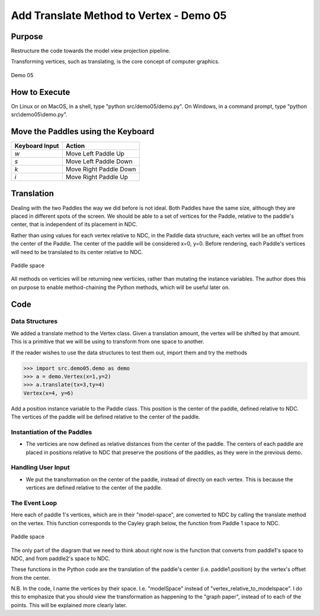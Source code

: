 ..
   Copyright (c) 2018-2023 William Emerison Six

   Permission is hereby granted, free of charge, to any person obtaining a copy
   of this software and associated documentation files (the "Software"), to deal
   in the Software without restriction, including without limitation the rights
   to use, copy, modify, merge, publish, distribute, sublicense, and/or sell
   copies of the Software, and to permit persons to whom the Software is
   furnished to do so, subject to the following conditions:

   The above copyright notice and this permission notice shall be included in all
   copies or substantial portions of the Software.

   THE SOFTWARE IS PROVIDED "AS IS", WITHOUT WARRANTY OF ANY KIND, EXPRESS OR
   IMPLIED, INCLUDING BUT NOT LIMITED TO THE WARRANTIES OF MERCHANTABILITY,
   FITNESS FOR A PARTICULAR PURPOSE AND NONINFRINGEMENT. IN NO EVENT SHALL THE
   AUTHORS OR COPYRIGHT HOLDERS BE LIABLE FOR ANY CLAIM, DAMAGES OR OTHER
   LIABILITY, WHETHER IN AN ACTION OF CONTRACT, TORT OR OTHERWISE, ARISING FROM,
   OUT OF OR IN CONNECTION WITH THE SOFTWARE OR THE USE OR OTHER DEALINGS IN THE
   SOFTWARE.

Add Translate Method to Vertex - Demo 05
========================================


Purpose
^^^^^^^
Restructure the code towards the model view projection
pipeline.

Transforming vertices, such as translating, is the core concept
of computer graphics.


.. figure:: _static/screenshots/demo05.png
    :align: center
    :alt: Demo 05
    :figclass: align-center

    Demo 05

How to Execute
^^^^^^^^^^^^^^

On Linux or on MacOS, in a shell, type "python src/demo05/demo.py".
On Windows, in a command prompt, type "python src\\demo05\\demo.py".


Move the Paddles using the Keyboard
^^^^^^^^^^^^^^^^^^^^^^^^^^^^^^^^^^^

==============  ======================
Keyboard Input  Action
==============  ======================
*w*             Move Left Paddle Up
*s*             Move Left Paddle Down
*k*             Move Right Paddle Down
*i*             Move Right Paddle Up
==============  ======================


Translation
^^^^^^^^^^^

Dealing with the two Paddles the way we did before is not
ideal.  Both Paddles have the same size, although they are placed
in different spots of the screen.  We should be able to
a set of vertices for the Paddle, relative to the paddle's center,
that is independent of its
placement in NDC.

Rather than using values for each vertex relative to NDC, in the
Paddle data structure, each vertex will be an offset from
the center of the Paddle.  The center of the paddle will be considered x=0, y=0.
Before rendering, each Paddle's
vertices will need to be translated to its center relative to NDC.

.. figure:: _static/demo05.png
    :align: center
    :alt:
    :figclass: align-center

    Paddle space



All methods on verticies will be returning new verticies,
rather than mutating the instance variables.  The author
does this on purpose to enable method-chaining the Python
methods, which will be useful later on.


Code
^^^^

Data Structures
~~~~~~~~~~~~~~~

.. LINENOS ../src/demo05/demo.py 45f8b976d5ca561e6551fced4b91491a0608e07c

We added a translate method to the Vertex class.  Given a translation amount, the vertex
will be shifted by that amount.  This is a primitive that we will be using to transform
from one space to another.


If the reader wishes to use the data structures to test them out,
import them and try the methods

.. code:: Python

       >>> import src.demo05.demo as demo
       >>> a = demo.Vertex(x=1,y=2)
       >>> a.translate(tx=3,ty=4)
       Vertex(x=4, y=6)


.. LINENOS ../src/demo05/demo.py c04057e28feefe7d49c375940e142dccd15bb006

Add a position instance variable to the Paddle class.  This position is the center of
the paddle, defined relative to NDC.  The vertices of the paddle will be defined
relative to the center of the paddle.

Instantiation of the Paddles
~~~~~~~~~~~~~~~~~~~~~~~~~~~~


.. LINENOS ../src/demo05/demo.py 9e8aed62ab60a749bf800a0d2d975e9d5807aa91

* The verticies are now defined as relative distances from the center of the paddle.  The centers
  of each paddle are placed in positions relative to NDC that preserve the positions of the
  paddles, as they were in the previous demo.

Handling User Input
~~~~~~~~~~~~~~~~~~~

.. LINENOS ../src/demo05/demo.py b0d86b4d150b3ca92951137634b12d7881ee6350

* We put the transformation on the center of the paddle, instead
  of directly on each vertex.  This is because the vertices are
  defined relative to the center of the paddle.

The Event Loop
~~~~~~~~~~~~~~

.. LINENOS ../src/demo05/demo.py 1cacf5f226065bc4b85826f7642bf817a36b6540

.. LINENOS ../src/demo05/demo.py 9de7437ce84e5390a8907af83bb84e955ca80286


Here each of paddle 1's vertices, which are in their "model-space",
are converted to NDC by calling the translate method on the vertex.
This function corresponds to the Cayley graph below, the function
from Paddle 1 space to NDC.

.. LINENOS ../src/demo05/demo.py 6b46719ca5e13f1c1c90c8ea495549599c6d0008



.. figure:: _static/demo05.png
    :align: center
    :alt:
    :figclass: align-center

    Paddle space

The only part of the diagram that we need to think about right now is the function
that converts from paddle1's space to NDC, and from paddle2's space to NDC.

These functions in the Python code are the translation of the paddle's center (i.e. paddle1.position)
by the vertex's offset from the center.

N.B.  In the code, I name the vertices by their space.  I.e. "modelSpace" instead of "vertex_relative_to_modelspace".
I do this to emphasize that you should view the transformation as happening to the "graph paper", instead of to each
of the points.  This will be explained more clearly later.
